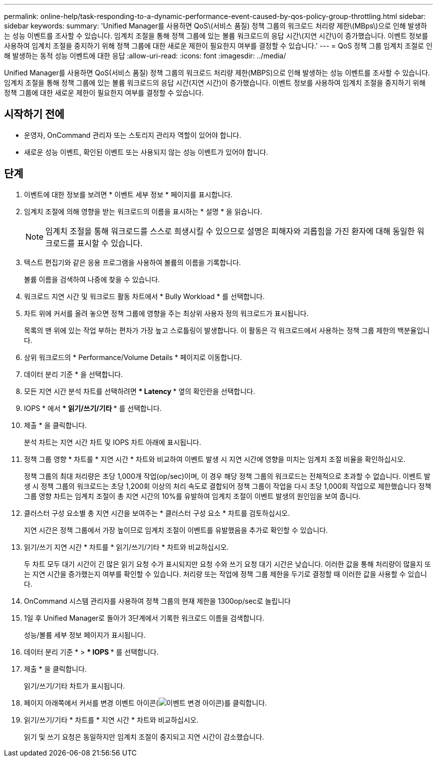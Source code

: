 ---
permalink: online-help/task-responding-to-a-dynamic-performance-event-caused-by-qos-policy-group-throttling.html 
sidebar: sidebar 
keywords:  
summary: 'Unified Manager를 사용하면 QoS\(서비스 품질) 정책 그룹의 워크로드 처리량 제한\(MBps\)으로 인해 발생하는 성능 이벤트를 조사할 수 있습니다. 임계치 조절을 통해 정책 그룹에 있는 볼륨 워크로드의 응답 시간\(지연 시간\)이 증가했습니다. 이벤트 정보를 사용하여 임계치 조절을 중지하기 위해 정책 그룹에 대한 새로운 제한이 필요한지 여부를 결정할 수 있습니다.' 
---
= QoS 정책 그룹 임계치 조절로 인해 발생하는 동적 성능 이벤트에 대한 응답
:allow-uri-read: 
:icons: font
:imagesdir: ../media/


[role="lead"]
Unified Manager를 사용하면 QoS(서비스 품질) 정책 그룹의 워크로드 처리량 제한(MBPS)으로 인해 발생하는 성능 이벤트를 조사할 수 있습니다. 임계치 조절을 통해 정책 그룹에 있는 볼륨 워크로드의 응답 시간(지연 시간)이 증가했습니다. 이벤트 정보를 사용하여 임계치 조절을 중지하기 위해 정책 그룹에 대한 새로운 제한이 필요한지 여부를 결정할 수 있습니다.



== 시작하기 전에

* 운영자, OnCommand 관리자 또는 스토리지 관리자 역할이 있어야 합니다.
* 새로운 성능 이벤트, 확인된 이벤트 또는 사용되지 않는 성능 이벤트가 있어야 합니다.




== 단계

. 이벤트에 대한 정보를 보려면 * 이벤트 세부 정보 * 페이지를 표시합니다.
. 임계치 조절에 의해 영향을 받는 워크로드의 이름을 표시하는 * 설명 * 을 읽습니다.
+
[NOTE]
====
임계치 조절을 통해 워크로드를 스스로 희생시킬 수 있으므로 설명은 피해자와 괴롭힘을 가진 환자에 대해 동일한 워크로드를 표시할 수 있습니다.

====
. 텍스트 편집기와 같은 응용 프로그램을 사용하여 볼륨의 이름을 기록합니다.
+
볼륨 이름을 검색하여 나중에 찾을 수 있습니다.

. 워크로드 지연 시간 및 워크로드 활동 차트에서 * Bully Workload * 를 선택합니다.
. 차트 위에 커서를 올려 놓으면 정책 그룹에 영향을 주는 최상위 사용자 정의 워크로드가 표시됩니다.
+
목록의 맨 위에 있는 작업 부하는 편차가 가장 높고 스로틀링이 발생합니다. 이 활동은 각 워크로드에서 사용하는 정책 그룹 제한의 백분율입니다.

. 상위 워크로드의 * Performance/Volume Details * 페이지로 이동합니다.
. 데이터 분리 기준 * 을 선택합니다.
. 모든 지연 시간 분석 차트를 선택하려면 *** Latency *** 옆의 확인란을 선택합니다.
. IOPS * 에서 *** 읽기/쓰기/기타 *** 를 선택합니다.
. 제출 * 을 클릭합니다.
+
분석 차트는 지연 시간 차트 및 IOPS 차트 아래에 표시됩니다.

. 정책 그룹 영향 * 차트를 * 지연 시간 * 차트와 비교하여 이벤트 발생 시 지연 시간에 영향을 미치는 임계치 조절 비율을 확인하십시오.
+
정책 그룹의 최대 처리량은 초당 1,000개 작업(op/sec)이며, 이 경우 해당 정책 그룹의 워크로드는 전체적으로 초과할 수 없습니다. 이벤트 발생 시 정책 그룹의 워크로드는 초당 1,200회 이상의 처리 속도로 결합되어 정책 그룹이 작업을 다시 초당 1,000회 작업으로 제한했습니다 정책 그룹 영향 차트는 임계치 조절이 총 지연 시간의 10%를 유발하여 임계치 조절이 이벤트 발생의 원인임을 보여 줍니다.

. 클러스터 구성 요소별 총 지연 시간을 보여주는 * 클러스터 구성 요소 * 차트를 검토하십시오.
+
지연 시간은 정책 그룹에서 가장 높이므로 임계치 조절이 이벤트를 유발했음을 추가로 확인할 수 있습니다.

. 읽기/쓰기 지연 시간 * 차트를 * 읽기/쓰기/기타 * 차트와 비교하십시오.
+
두 차트 모두 대기 시간이 긴 많은 읽기 요청 수가 표시되지만 요청 수와 쓰기 요청 대기 시간은 낮습니다. 이러한 값을 통해 처리량이 많을지 또는 지연 시간을 증가했는지 여부를 확인할 수 있습니다. 처리량 또는 작업에 정책 그룹 제한을 두기로 결정할 때 이러한 값을 사용할 수 있습니다.

. OnCommand 시스템 관리자를 사용하여 정책 그룹의 현재 제한을 1300op/sec로 늘립니다
. 1일 후 Unified Manager로 돌아가 3단계에서 기록한 워크로드 이름을 검색합니다.
+
성능/볼륨 세부 정보 페이지가 표시됩니다.

. 데이터 분리 기준 * > *** IOPS *** 를 선택합니다.
. 제출 * 을 클릭합니다.
+
읽기/쓰기/기타 차트가 표시됩니다.

. 페이지 아래쪽에서 커서를 변경 이벤트 아이콘(image:../media/opm-change-icon.gif["이벤트 변경 아이콘"])를 클릭합니다.
. 읽기/쓰기/기타 * 차트를 * 지연 시간 * 차트와 비교하십시오.
+
읽기 및 쓰기 요청은 동일하지만 임계치 조절이 중지되고 지연 시간이 감소했습니다.


